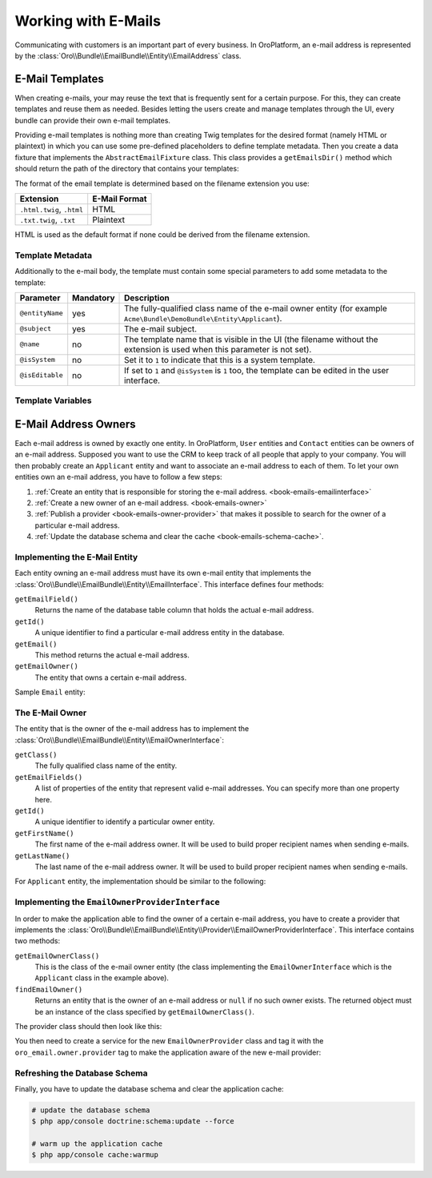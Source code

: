 .. index::
    single: E-Mails

Working with E-Mails
====================

Communicating with customers is an important part of every business. In OroPlatform, an e-mail
address is represented by the :class:`Oro\\Bundle\\EmailBundle\\Entity\\EmailAddress` class.

E-Mail Templates
----------------

When creating e-mails, your may reuse the text that is frequently sent for
a certain purpose. For this, they can create templates and reuse them as needed. Besides letting
the users create and manage templates through the UI, every bundle can provide their own e-mail
templates.

Providing e-mail templates is nothing more than creating Twig templates for the desired format
(namely HTML or plaintext) in which you can use some pre-defined placeholders to define template
metadata. Then you create a data fixture that implements the ``AbstractEmailFixture`` class. This
class provides a ``getEmailsDir()`` method which should return the path of the directory that
contains your templates:

.. code-block:: php
    :linenos:

    // src/Acme/Bundle/DemoBundle/DataFixtures/ORM/EmailTemplatesFixture.php
    namespace Acme\Bundle\DemoBundle\DataFixtures\ORM;

    use Oro\Bundle\EmailBundle\Migrations\Data\ORM\AbstractEmailFixture;

    class EmailTemplatesFixture extends AbstractEmailFixture
    {
        public function getEmailsDir()
        {
            return $this->container
                ->get('kernel')
                ->locateResource('@AcmeDemoBundle/Resources/emails');
        }
    }

The format of the email template is determined based on the filename extension you use:

=========================  =============
Extension                  E-Mail Format
=========================  =============
``.html.twig``, ``.html``  HTML
``.txt.twig``, ``.txt``    Plaintext
=========================  =============

HTML is used as the default format if none could be derived from the filename extension.

Template Metadata
~~~~~~~~~~~~~~~~~

Additionally to the e-mail body, the template must contain some special parameters to add some
metadata to the template:

+-----------------+-----------+------------------------------------------------------------------------+
| Parameter       | Mandatory | Description                                                            |
+=================+===========+========================================================================+
| ``@entityName`` | yes       | The fully-qualified class name of the e-mail owner entity (for example |
|                 |           | ``Acme\Bundle\DemoBundle\Entity\Applicant``).                          |
+-----------------+-----------+------------------------------------------------------------------------+
| ``@subject``    | yes       | The e-mail subject.                                                    |
+-----------------+-----------+------------------------------------------------------------------------+
| ``@name``       | no        | The template name that is visible in the UI (the filename without the  |
|                 |           | extension is used when this parameter is not set).                     |
+-----------------+-----------+------------------------------------------------------------------------+
| ``@isSystem``   | no        | Set it to ``1`` to indicate that this is a system template.            |
+-----------------+-----------+------------------------------------------------------------------------+
| ``@isEditable`` | no        | If set to ``1`` and ``@isSystem`` is ``1`` too, the template can be    |
|                 |           | edited in the user interface.                                          |
+-----------------+-----------+------------------------------------------------------------------------+

Template Variables
~~~~~~~~~~~~~~~~~~

E-Mail Address Owners
---------------------

Each e-mail address is owned by exactly one entity. In OroPlatform, ``User`` entities and
``Contact`` entities can be owners of an e-mail address. Supposed you want to use the CRM to keep
track of all people that apply to your company. You will then probably create an ``Applicant``
entity and want to associate an e-mail address to each of them. To let your own entities own an
e-mail address, you have to follow a few steps:

#. :ref:`Create an entity that is responsible for storing the e-mail address. <book-emails-emailinterface>`
#. :ref:`Create a new owner of an e-mail address. <book-emails-owner>`
#. :ref:`Publish a provider <book-emails-owner-provider>` that makes it possible to search for the
   owner of a particular e-mail address.
#. :ref:`Update the database schema and clear the cache <book-emails-schema-cache>`.

.. _book-emails-emailinterface:

Implementing the E-Mail Entity
~~~~~~~~~~~~~~~~~~~~~~~~~~~~~~

Each entity owning an e-mail address must have its own e-mail entity that implements the
:class:`Oro\\Bundle\\EmailBundle\\Entity\\EmailInterface`. This interface defines four methods:

``getEmailField()``
    Returns the name of the database table column that holds the actual e-mail address.

``getId()``
    A unique identifier to find a particular e-mail address entity in the database.

``getEmail()``
    This method returns the actual e-mail address.

``getEmailOwner()``
    The entity that owns a certain e-mail address.

Sample ``Email`` entity:

.. code-block:: php
    :linenos:

    // src/Acme/Bundle/DemoBundle/Entity/ApplicantEmail.php
    namespace Acme\Bundle\DemoBundle\Entity;

    use Doctrine\ORM\Mapping as ORM;
    use Oro\Bundle\EmailBundle\Entity\EmailInterface;

    /**
     * @ORM\Entity()
     */
    class ApplicantEmail implements EmailInterface
    {
        /**
         * @ORM\Id
         * @ORM\Column(type="integer", name="id")
         * @ORM\GeneratedValue(strategy="AUTO")
         */
        private $id;

        /**
         * @ORM\Column(type="string", length=255)
         */
        private $email;

        /**
         * @ORM\ManyToOne(targetEntity="Applicant", inversedBy="emails")
         */
        private $applicant;

        public function getEmailField()
        {
            return 'email';
        }

        public function getId()
        {
            return $this->id;
        }

        public function getEmail()
        {
            return $this->email;
        }

        public function getEmailOwner()
        {
            return $this->applicant;
        }
    }

.. _book-emails-owner:

The E-Mail Owner
~~~~~~~~~~~~~~~~

The entity that is the owner of the e-mail address has to implement the
:class:`Oro\\Bundle\\EmailBundle\\Entity\\EmailOwnerInterface`:

``getClass()``
    The fully qualified class name of the entity.

``getEmailFields()``
    A list of properties of the entity that represent valid e-mail addresses. You can specify more
    than one property here.

``getId()``
    A unique identifier to identify a particular owner entity.

``getFirstName()``
    The first name of the e-mail address owner. It will be used to build proper recipient names
    when sending e-mails.

``getLastName()``
    The last name of the e-mail address owner. It will be used to build proper recipient names
    when sending e-mails.

For ``Applicant`` entity, the implementation should be similar to the following:

.. code-block:: php
    :linenos:

    // src/Acme/Bundle/DemoBundle/Entity/Applicant.php
    namespace Acme\Bundle\DemoBundle\Entity;

    use Doctrine\ORM\Mapping as ORM;
    use Oro\Bundle\EmailBundle\Entity\EmailOwnerInterface;

    /**
     * @ORM\Entity()
     */
    class Applicant implements EmailOwnerInterface
    {
        /**
         * @ORM\Id
         * @ORM\Column(type="integer", name="id")
         * @ORM\GeneratedValue(strategy="AUTO")
         */
        private $id;

        /**
         * @ORM\OneToMany(targetEntity="ApplicantEmail", mappedBy="applicant", orphanRemoval=true, cascade={"persist"})
         */
        private $emails;

        /**
         * @ORM\Column(type="string", length=255)
         */
        private $firstName;

        /**
         * @ORM\Column(type="string", length=255)
         */
        private $lastName;

        public function getClass()
        {
            return 'Acme\Bundle\DemoBundle\Entity\Applicant';
        }

        public function getEmailFields()
        {
            return array('email');
        }

        public function getId()
        {
            return $this->id;
        }

        public function getEmails()
        {
            return $this->emails;
        }

        public function getFirstName()
        {
            return $this->firstName;
        }

        public function getLastName()
        {
            return $this->lastName;
        }
    }

.. _book-emails-owner-provider:

Implementing the ``EmailOwnerProviderInterface``
~~~~~~~~~~~~~~~~~~~~~~~~~~~~~~~~~~~~~~~~~~~~~~~~

In order to make the application able to find the owner of a certain e-mail address, you have to
create a provider that implements the
:class:`Oro\\Bundle\\EmailBundle\\Entity\\Provider\\EmailOwnerProviderInterface`. This interface
contains two methods:

``getEmailOwnerClass()``
    This is the class of the e-mail owner entity (the class implementing the
    ``EmailOwnerInterface`` which is the ``Applicant`` class in the example above).

``findEmailOwner()``
    Returns an entity that is the owner of an e-mail address or ``null`` if no such owner exists.
    The returned object must be an instance of the class specified by ``getEmailOwnerClass()``.

The provider class should then look like this:

.. code-block:: php
    :linenos:

    // src/Acme/Bundle/DemoBundle/Entity/Provider/EmailOwnerProvider.php
    namespace Acme\Bundle\DemoBundle\Entity\Provider;

    use Acme\Bundle\DemoBundle\Entity\ApplicantEmail;
    use Doctrine\ORM\EntityManager;
    use Oro\Bundle\EmailBundle\Entity\Provider\EmailOwnerProviderInterface;

    class EmailOwnerProvider implements EmailOwnerProviderInterface
    {
        public function getEmailOwnerClass()
        {
            return 'Acme\Bundle\DemoBundle\Entity\Applicant';
        }

        public function findEmailOwner(EntityManager $em, $email)
        {
            $applicantEmailRepo = $em->getRepository('AcmeDemoBundle:ApplicantEmail');
            /** @var ApplicantEmail $applicantEmail */
            $applicantEmail = $applicantEmailRepo->findOneBy(array('email' => $email));

            if (null !== $applicantEmail) {
                return $applicantEmail->getEmailOwner();
            }

            return null;
        }
    }

You then need to create a service for the new ``EmailOwnerProvider`` class and tag it with the
``oro_email.owner.provider`` tag to make the application aware of the new e-mail provider:

.. code-block:: yaml
    :linenos:

    # src/Acme/Bundle/DemoBundle/Resources/config/services.yml
    services:
        acme_demo.provider.email_owner_provider:
            class: Acme\Bundle\DemoBundle\Entity\Provider\EmailOwnerProvider
            tags:
                - { name: oro_email.owner.provider, order: 3 }

.. _book-emails-schema-cache:

Refreshing the Database Schema
~~~~~~~~~~~~~~~~~~~~~~~~~~~~~~

Finally, you have to update the database schema and clear the application cache:

.. code-block:: bash

    # update the database schema
    $ php app/console doctrine:schema:update --force

    # warm up the application cache
    $ php app/console cache:warmup
